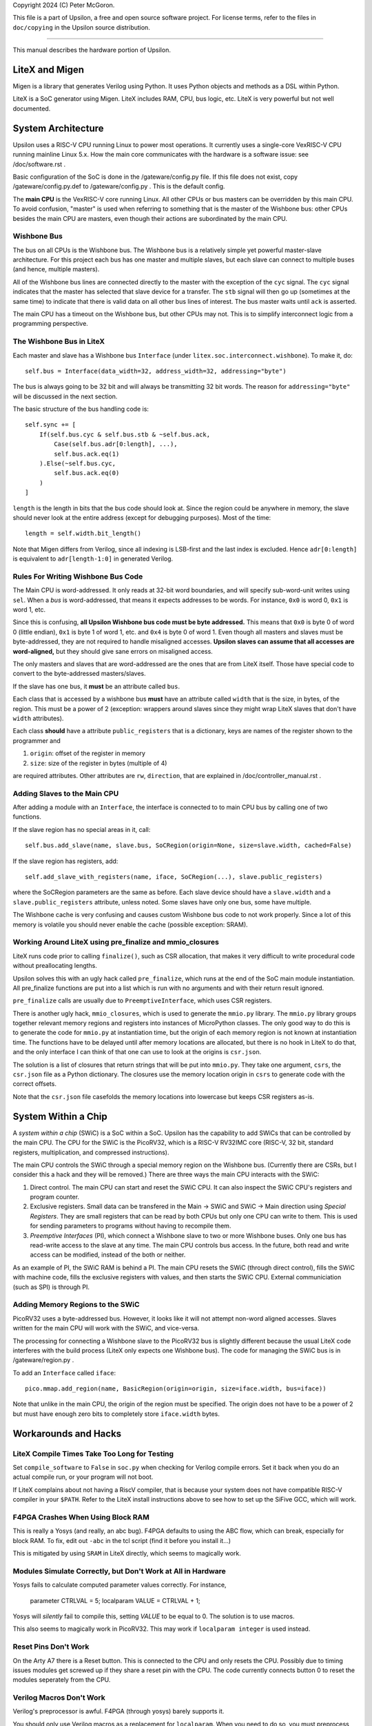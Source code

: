Copyright 2024 (C) Peter McGoron.

This file is a part of Upsilon, a free and open source software project.
For license terms, refer to the files in ``doc/copying`` in the Upsilon 
source distribution.

***************************************************

This manual describes the hardware portion of Upsilon.

===============
LiteX and Migen
===============

Migen is a library that generates Verilog using Python. It uses Python
objects and methods as a DSL within Python.

LiteX is a SoC generator using Migen. LiteX includes RAM, CPU, bus logic,
etc. LiteX is very powerful but not well documented.

===================
System Architecture
===================

Upsilon uses a RISC-V CPU running Linux to power most operations. It currently
uses a single-core VexRISC-V CPU running mainline Linux 5.x. How the main core
communicates with the hardware is a software issue: see /doc/software.rst .

Basic configuration of the SoC is done in the /gateware/config.py file. If this
file does not exist, copy /gateware/config.py.def to /gateware/config.py .
This is the default config.

The **main CPU** is the VexRISC-V core running Linux. All other CPUs or bus
masters can be overridden by this main CPU. To avoid confusion, "master" is
used when referring to something that is the master of the Wishbone bus: other
CPUs besides the main CPU are masters, even though their actions are
subordinated by the main CPU.

------------
Wishbone Bus
------------

The bus on all CPUs is the Wishbone bus. The Wishbone bus is a relatively simple
yet powerful master-slave architecture. For this project each bus has one master
and multiple slaves, but each slave can connect to multiple buses (and hence,
multiple masters).

All of the Wishbone bus lines are connected directly to the master with the
exception of the ``cyc`` signal. The ``cyc`` signal indicates that the master
has selected that slave device for a transfer. The ``stb`` signal will then
go up (sometimes at the same time) to indicate that there is valid data on all
other bus lines of interest. The bus master waits until ``ack`` is asserted.

The main CPU has a timeout on the Wishbone bus, but other CPUs may not. This
is to simplify interconnect logic from a programming perspective.

-------------------------
The Wishbone Bus in LiteX
-------------------------

Each master and slave has a Wishbone bus ``Interface`` (under
``litex.soc.interconnect.wishbone``). To make it, do::

    self.bus = Interface(data_width=32, address_width=32, addressing="byte")
 
The bus is always going to be 32 bit and will always be transmitting 32 bit
words. The reason for ``addressing="byte"`` will be discussed in the next
section.

The basic structure of the bus handling code is::

    self.sync += [
        If(self.bus.cyc & self.bus.stb & ~self.bus.ack,
            Case(self.bus.adr[0:length], ...),
            self.bus.ack.eq(1)
        ).Else(~self.bus.cyc,
            self.bus.ack.eq(0)
        )
    ]

``length`` is the length in bits that the bus code should look at. Since the
region could be anywhere in memory, the slave should never look at the entire
address (except for debugging purposes). Most of the time::

    length = self.width.bit_length()

Note that Migen differs from Verilog, since all indexing is LSB-first and the
last index is excluded. Hence ``adr[0:length]`` is equivalent to ``adr[length-1:0]``
in generated Verilog.

-----------------------------------
Rules For Writing Wishbone Bus Code
-----------------------------------

The Main CPU is word-addressed. It only reads at 32-bit word boundaries, and
will specify sub-word-unit writes using ``sel``. When a *bus* is
word-addressed, that means it expects addresses to be words. For instance,
``0x0`` is word 0, ``0x1`` is word 1, etc.

Since this is confusing, **all Upsilon Wishbone bus code must be byte
addressed.** This means that ``0x0`` is byte 0 of word 0 (little endian),
``0x1`` is byte 1 of word 1, etc. and ``0x4`` is byte 0 of word 1.  Even though
all masters and slaves must be byte-addressed, they are not required to handle
misaligned accesses. **Upsilon slaves can assume that all accesses are
word-aligned,** but they should give sane errors on misaligned access.

The only masters and slaves that are word-addressed are the ones that are
from LiteX itself. Those have special code to convert to the byte-addressed
masters/slaves.

If the slave has one bus, it **must** be an attribute called ``bus``.

Each class that is accessed by a wishbone bus **must** have an attribute
called ``width`` that is the size, in bytes, of the region. This must be a power
of 2 (exception: wrappers around slaves since they might wrap LiteX slaves
that don't have ``width`` attributes).

Each class **should** have a attribute ``public_registers`` that is a dictionary,
keys are names of the register shown to the programmer and

1. ``origin``: offset of the register in memory
2. ``size``: size of the register in bytes (multiple of 4)

are required attributes. Other attributes are ``rw``, ``direction``, that are
explained in /doc/controller_manual.rst .

-----------------------------
Adding Slaves to the Main CPU
-----------------------------

After adding a module with an ``Interface``, the interface is connected to
to main CPU bus by calling one of two functions.

If the slave region has no special areas in it, call::

    self.bus.add_slave(name, slave.bus, SoCRegion(origin=None, size=slave.width, cached=False)

If the slave region has registers, add::

    self.add_slave_with_registers(name, iface, SoCRegion(...), slave.public_registers)

where the SoCRegion parameters are the same as before. Each slave device
should have a ``slave.width`` and a ``slave.public_registers`` attribute,
unless noted. Some slaves have only one bus, some have multiple.

The Wishbone cache is very confusing and causes custom Wishbone bus code to
not work properly. Since a lot of this memory is volatile you should never
enable the cache (possible exception: SRAM).

---------------------------------------------------------
Working Around LiteX using pre_finalize and mmio_closures
---------------------------------------------------------

LiteX runs code prior to calling ``finalize()``, such as CSR allocation,
that makes it very difficult to write procedural code without preallocating
lengths.

Upsilon solves this with an ugly hack called ``pre_finalize``, which runs at
the end of the SoC main module instantiation. All pre_finalize functions are
put into a list which is run with no arguments and with their return result
ignored.

``pre_finalize`` calls are usually due to ``PreemptiveInterface``, which uses
CSR registers.

There is another ugly hack, ``mmio_closures``, which is used to generate the
``mmio.py`` library. The ``mmio.py`` library groups together relevant memory
regions and registers into instances of MicroPython classes. The only good
way to do this is to generate the code for ``mmio.py`` at instantiation time,
but the origin of each memory region is not known at instantiation time. The
functions have to be delayed until after memory locations are allocated, but
there is no hook in LiteX to do that, and the only interface I can think of
that one can use to look at the origins is ``csr.json``.

The solution is a list of closures that return strings that will be put into
``mmio.py``. They take one argument, ``csrs``, the ``csr.json`` file as a
Python dictionary. The closures use the memory location origin in ``csrs``
to generate code with the correct offsets.

Note that the ``csr.json`` file casefolds the memory locations into lowercase
but keeps CSR registers as-is.

====================
System Within a Chip
====================

A *system within a chip* (SWiC) is a SoC within a SoC. Upsilon has the
capability to add SWiCs that can be controlled by the main CPU.  The CPU for
the SWiC is the PicoRV32, which is a RISC-V RV32IMC core (RISC-V, 32 bit,
standard registers, multiplication, and compressed instructions).

The main CPU controls the SWiC through a special memory region on the Wishbone
bus. (Currently there are CSRs, but I consider this a hack and they will be
removed.) There are three ways the main CPU interacts with the SWiC:

1. Direct control. The main CPU can start and reset the SWiC CPU. It can
   also inspect the SWiC CPU's registers and program counter.
2. Exclusive registers. Small data can be transfered in the Main -> SWiC and
   SWiC -> Main direction using *Special Registers*. They are small registers
   that can be read by both CPUs but only one CPU can write to them.  This is
   used for sending parameters to programs without having to recompile them.
3. *Preemptive Interfaces* (PI), which connect a Wishbone slave to two or more
   Wishbone buses. Only one bus has read-write access to the slave at any time.
   The main CPU controls bus access. In the future, both read and write access
   can be modified, instead of the both or neither.

As an example of PI, the SWiC RAM is behind a PI. The main CPU resets the SWiC
(through direct control), fills the SWiC with machine code, fills the exclusive
registers with values, and then starts the SWiC CPU. External communiciation
(such as SPI) is through PI.

---------------------------------
Adding Memory Regions to the SWiC
---------------------------------

PicoRV32 uses a byte-addressed bus. However, it looks like it will not attempt
non-word aligned accesses. Slaves written for the main CPU will work with the SWiC,
and vice-versa.

The processing for connecting a Wishbone slave to the PicoRV32 bus is slightly
different because the usual LiteX code interferes with the build process (LiteX
only expects one Wishbone bus). The code for managing the SWiC bus is in
/gateware/region.py .

To add an ``Interface`` called ``iface``::

    pico.mmap.add_region(name, BasicRegion(origin=origin, size=iface.width, bus=iface))

Note that unlike in the main CPU, the origin of the region must be specified.
The origin does not have to be a power of 2 but must have enough zero bits
to completely store ``iface.width`` bytes.

=====================
Workarounds and Hacks
=====================

---------------------------------------------
LiteX Compile Times Take Too Long for Testing
---------------------------------------------

Set ``compile_software`` to ``False`` in ``soc.py`` when checking for Verilog
compile errors. Set it back when you do an actual compile run, or your program
will not boot.

If LiteX complains about not having a RiscV compiler, that is because your
system does not have compatible RISC-V compiler in your ``$PATH``.  Refer to
the LiteX install instructions above to see how to set up the SiFive GCC, which
will work.

----------------------------------
F4PGA Crashes When Using Block RAM
----------------------------------

This is really a Yosys (and really, an abc bug). F4PGA defaults to using
the ABC flow, which can break, especially for block RAM. To fix, edit out
``-abc`` in the tcl script (find it before you install it...)

This is mitigated by using ``SRAM`` in LiteX directly, which seems to
magically work.

-------------------------------------------------------------
Modules Simulate Correctly, but Don't Work at All in Hardware
-------------------------------------------------------------

Yosys fails to calculate computed parameter values correctly. For instance,

    parameter CTRLVAL = 5;
    localparam VALUE = CTRLVAL + 1;

Yosys will *silently* fail to compile this, setting `VALUE` to be equal
to 0. The solution is to use macros.

This also seems to magically work in PicoRV32. This may work if ``localparam
integer`` is used instead.

---------------------
Reset Pins Don't Work
---------------------

On the Arty A7 there is a Reset button. This is connected to the CPU and only
resets the CPU. Possibly due to timing issues modules get screwed up if they
share a reset pin with the CPU. The code currently connects button 0 to reset
the modules seperately from the CPU.

-------------------------
Verilog Macros Don't Work
-------------------------

Verilog's preprocessor is awful. F4PGA (through yosys) barely supports it.

You should only use Verilog macros as a replacement for ``localparam``.
When you need to do so, you must preprocess the file with
Verilator. For example, if you have a file called ``mod.v`` in the folder
``firmware/rtl/mod/``, then in the file ``firmware/rtl/mod/Makefile`` add

    codegen: [...] mod_preprocessed.v

(putting it after all other generated files). The file
``firmware/rtl/common.makefile`` should automatically generate the
preprocessed file for you.

If your Verilog is complex enough to need generation, consider writing
it in Migen instead.

-------------------------
RAM Check failure on Boot
-------------------------

This is most likely a bus issue. You might have overloaded the CSR bus. Move
some CSRs to a wishbone bus module. This can also happen due to timing errors
across the main CPU bus, which should be alleviated by reducing combinational
circuits and using registers through it.

--------------------------------------------------
Accesses to a Wishbone bus memory area do not work
--------------------------------------------------

Try reading 16 words (64 bytes) into the memory area and see if the
behavior changes. Many times this is due to the Wishbone Cache interfering
with volatile memory. Set the `cached` parameter in the SoCRegion to
`False` when adding the slave.

---------------------
Migen Recursion Error
---------------------

You passed the wrong value (like a string) where Migen expected a statement
or a value. For instance, instead of an assignment statement, you instead put a
string indiciating the value you want to assign.

---------------------
Sources Missing Error
---------------------

LiteX build will stop after creating the module tree. This  is because you
imported a module that does not exist. LiteX will silently fail if a Verilog
source file you added does not exist, so either remove the module or add the
file.

---------------------------------------------
I overrode finalize and now things are broken
---------------------------------------------

*Never* override the ``finalize()`` function in a Migen module.

Each Migen module has a ``finalize()`` function inherited from the class. This
does code generation and calls ``do_finalize()``, which is a user-defined
function.

=========
TODO List
=========

Pseudo CSR bus for the main CPU?
